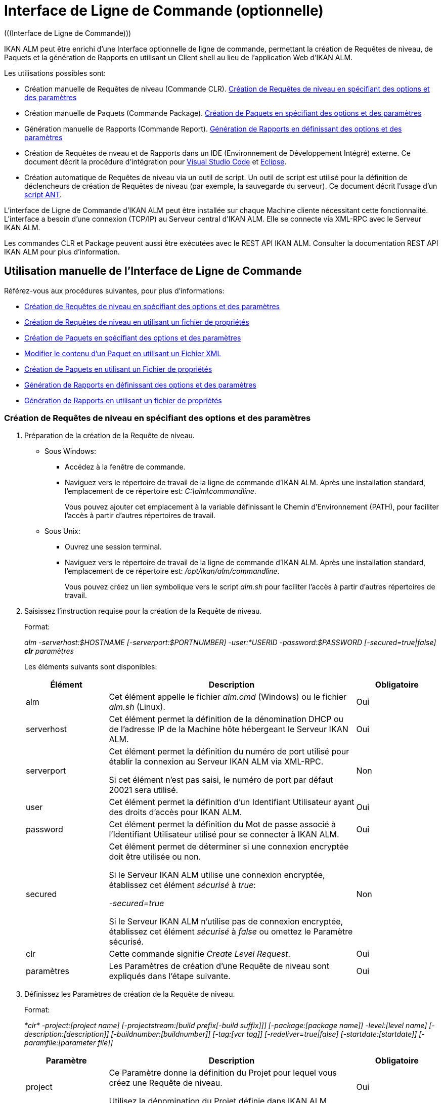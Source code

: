 // The imagesdir attribute is only needed to display images during offline editing. Antora neglects the attribute.
:imagesdir: ../images

[[_comandlineinterface]]
= Interface de Ligne de Commande (optionnelle) 
(((Interface de Ligne de Commande))) 

IKAN ALM peut être enrichi d`'une Interface optionnelle de ligne de commande, permettant la création de Requêtes de niveau, de Paquets et la génération de Rapports en utilisant un Client shell au lieu de l`'application Web d`'IKAN ALM.

Les utilisations possibles sont:

* Création manuelle de Requêtes de niveau (Commande CLR). <<CommandLine.adoc#_pcommandline_clr_optionsparameters,Création de Requêtes de niveau en spécifiant des options et des paramètres>>
* Création manuelle de Paquets (Commande Package). <<CommandLine.adoc#_pcommandline_pack_optionsparameters,Création de Paquets en spécifiant des options et des paramètres>>
* Génération manuelle de Rapports (Commande Report). <<CommandLine.adoc#_pcommandline_report_optionsparameters,Génération de Rapports en définissant des options et des paramètres>>
* Création de Requêtes de nveau et de Rapports dans un IDE (Environnement de Développement Intégré) externe. Ce document décrit la procédure d`'intégration pour <<CommandLine.adoc#pintegrateikanalminvscode,Visual Studio Code>> et <<CommandLine.adoc#_pintegrateikanalmineclipse,Eclipse>>.
* Création automatique de Requêtes de niveau via un outil de script. Un outil de script est utilisé pour la définition de déclencheurs de création de Requêtes de niveau (par exemple, la sauvegarde du serveur). Ce document décrit l`'usage d`'un <<CommandLine.adoc#_sautomatecreatinglevelrequestswithant,script ANT>>.


L`'interface de Ligne de Commande d`'IKAN ALM peut être installée sur chaque Machine cliente nécessitant cette fonctionnalité.
L`'interface a besoin d`'une connexion (TCP/IP) au Serveur central d`'IKAN ALM.
Elle se connecte via XML-RPC avec le Serveur IKAN ALM.

Les commandes CLR et Package peuvent aussi être exécutées avec le REST API IKAN ALM. Consulter la documentation REST API IKAN ALM pour plus d`'information.

[[_smanualusagecommandlineinterface]]
== Utilisation manuelle de l`'Interface de Ligne de Commande

Référez-vous aux procédures suivantes, pour plus d`'informations:

* <<CommandLine.adoc#_pcommandline_clr_optionsparameters,Création de Requêtes de niveau en spécifiant des options et des paramètres>>
* <<CommandLine.adoc#_pcommandline_clr_propertiesfiles,Création de Requêtes de niveau en utilisant un fichier de propriétés>>
* <<CommandLine.adoc#_pcommandline_pack_optionsparameters,Création de Paquets en spécifiant des options et des paramètres>>
* <<CommandLine.adoc#_pcommandline_pack_filerevisions,Modifier le contenu d'un Paquet en utilisant un Fichier XML>>
* <<CommandLine.adoc#_pcommandline_pack_propertiesfiles,Création de Paquets en utilisant un Fichier de propriétés>>
* <<CommandLine.adoc#_pcommandline_report_optionsparameters,Génération de Rapports en définissant des options et des paramètres>>
* <<CommandLine.adoc#_pcommandline_reports_propertiesfile,Génération de Rapports en utilisant un fichier de propriétés>>

[[_pcommandline_clr_optionsparameters]]
=== Création de Requêtes de niveau en spécifiant des options et des paramètres

. Préparation de la création de la Requête de niveau.
+
* Sous Windows:
** Accédez à la fenêtre de commande.
** Naviguez vers le répertoire de travail de la ligne de commande d`'IKAN ALM. Après une installation standard, l`'emplacement de ce répertoire est: __C:\alm\commandline__.
+
Vous pouvez ajouter cet emplacement à la variable définissant le Chemin d`'Environnement (PATH), pour faciliter l`'accès à partir d`'autres répertoires de travail.

* Sous Unix:
** Ouvrez une session terminal.
** Naviguez vers le répertoire de travail de la ligne de commande d`'IKAN ALM. Après une installation standard, l`'emplacement de ce répertoire est: __/opt/ikan/alm/commandline__.
+
Vous pouvez créez un lien symbolique vers le script _alm.sh_ pour faciliter l`'accès à partir d`'autres répertoires de travail.
. Saisissez l`'instruction requise pour la création de la Requête de niveau.
+
Format:
+
__alm -serverhost:$HOSTNAME [-serverport:$PORTNUMBER] -user:*USERID -password:$PASSWORD [-secured=true|false] *clr* paramètres__
+
Les éléments suivants sont disponibles:
+

[cols="1,3,1", frame="topbot", options="header"]
|===
| Élément
| Description
| Obligatoire

|alm
|Cet élément appelle le fichier _alm.cmd_ (Windows) ou le fichier _alm.sh_ (Linux).
|Oui

|serverhost
|Cet élément permet la définition de la dénomination DHCP ou de l`'adresse IP de la Machine hôte hébergeant le Serveur IKAN ALM.
|Oui

|serverport
|Cet élément permet la définition du numéro de port utilisé pour établir la connexion au Serveur IKAN ALM via XML-RPC.

Si cet élément n`'est pas saisi, le numéro de port par défaut 20021 sera utilisé.
|Non

|user
|Cet élément permet la définition d`'un Identifiant Utilisateur ayant des droits d`'accès pour IKAN ALM.
|Oui

|password
|Cet élément permet la définition du Mot de passe associé à l`'Identifiant Utilisateur utilisé pour se connecter à IKAN ALM.
|Oui

|secured
|Cet élément permet de déterminer si une connexion encryptée doit être utilisée ou non.

Si le Serveur IKAN ALM utilise une connexion encryptée, établissez cet élément _sécurisé_ à __true__:

_-secured=true_

Si le Serveur IKAN ALM n`'utilise pas de connexion encryptée, établissez cet élément _sécurisé_ à _false_ ou omettez le Paramètre sécurisé.
|Non

|clr
|Cette commande signifie__ Create Level Request__.
|Oui

|paramètres
|Les Paramètres de création d`'une Requête de niveau sont expliqués dans l`'étape suivante.
|Oui
|===

. Définissez les Paramètres de création de la Requête de niveau.
+
Format:
+
__*clr* -project:[project name] [-projectstream:[build prefix[-build suffix]]] [-package:[package name]] -level:[level name] [-description:[description]] [-buildnumber:[buildnumber]] [-tag:[vcr tag]] [-redeliver=true|false] [-startdate:[startdate]] [-paramfile:[parameter file]]__
+

[cols="1,3,1", frame="topbot", options="header"]
|===
| Paramètre
| Description
| Obligatoire

|project
|Ce Paramètre donne la définition du Projet pour lequel vous créez une Requête de niveau.

Utilisez la dénomination du Projet définie dans IKAN ALM.
|Oui

|projectstream
|Ce Paramètre donne la définition de la Branche Secondaire pour laquelle vous créez une Requête de niveau.

Utilisez le préfixe (et le suffixe) de construction défini(s) dans IKAN ALM.

Si Ce Paramètre est vide, la Requête de niveau sera créée pour la Branche Principale du Projet.
|Non

|package
|Ce Paramètre permet de définir le nom du Paquet pour lequel une Requête de niveau doit être créé.
|Oui (uniquement pour des Projets de type "`Paquets`")

|level
|Ce Paramètre donne la définition de la dénomination du Niveau pour lequel vous créez la Requête de niveau.

Utilisez la dénomination du Niveau définie dans IKAN ALM.
|Oui

|description
|Ce Paramètre donne la définition de la description de la Requête de niveau.
|Non

|tag
|Ce Paramètre donne la définition de la Balise RCV à associer à la Construction. 

Ceci n`'est applicable qu`'à des Requêtes de niveau d`'un Niveau de Construction. Si vous omettez ce Paramètre, la Balise sera générée basée sur le modèle de balise défini pour la Branche.
|Non

|redeliver
|Ce Paramètre permet de re-délivrer des Résultats de Construction déjà délivrés sur des Niveaux de Test et de Production.

Par défaut, ce Paramètre est établi à __false__: si aucune Requête de niveau n`'est disponible sur le Niveau précédent dans le Cycle de vie, ayant un numéro de Construction plus élevé, la Requête de niveau actuelle active ne sera pas redélivrée via la ligne de commande.

Si vous voulez permettre de re-délivrer, vous devez explicitement établir le Paramètre _redeliver_ à __true__.
|Non

|startdate
|Ce Paramètre donne la définition de la date ou de l`'heure d`'exécution demandée pour la Requête de niveau.
Le format doit être: __yyyy-MM-ddTHH:mm:ss__ (par exemple : 2021-11-29T23:15:00). 

Ceci n`'est applicable qu`'à des Requêtes de niveau d`'un Niveau de Test ou de Production.
Si vous omettez ce Paramètre, la Requête de niveau sera exécutée le plus tôt possible.
|Non

|deploysToExecute
|Ce Paramètre donne le choix des Environnements de Déploiement à déployer si le Niveau a l`'option des Déploiements optionnels activée dans le Cycle de vie choisi. Ce paramètre accepte une liste de noms sensibles à la casse et séparés par une virgule.
Si c`'est omit quand c`'est disponible, les Environnements de Déploiement ne seront pas déployés.
|Non

|paramfile
|Ce Paramètre donne la définition du nom du fichier de propriétés contenant les Paramètres de construction et de déploiement dans le format __clé=valeur__.
|Non
|===
+
Remarquez que vous ne devez pas définir de Type de Requête de niveau, car il est déterminé automatiquement:

* Pour les Niveaux de Construction auxquels un Plan horaire est attaché, une Requête de niveau de Construction Forcée sera créée.
* Pour les Niveaux de Construction sans Plan horaire, une Requête de niveau de Construction Demandée sera créée.
* Pour les Niveaux de Test et de Production, une Requête de niveau de distribution ou de déploiement sera créée, qui délivrera la dernière Construction de la Requête de niveau correctement exécutée sur le Niveau précédent dans le Cycle de vie (tandis que dans l`'application Web, vous pouvez sélectionner la Construction à délivrer).
. Une fois la commande complètement saisie, cliquez la touche _Entrée_.
+
Résultat:

* Si la Requête de niveau est correctement créée, l`'écran suivant s`'affiche:
+
image::CommandLine-LRCreatedSuccessfully.png[,1148,15] 
+

[WARNING]
-- 
Ces messages indiquent uniquement que la Requête de niveau a été __créée__ correctement.
Référez-vous à l`'<<Desktop_LevelRequests.adoc#_desktop_lr_overview,Aperçu des Requêtes de niveau>> dans l`'application Web pour vérifier si le Niveau a été également __exécuté__ correctement.
--

* Si la Requête de niveau ne peut pas être créée faute de connexion avec le Serveur IKAN ALM, l`'écran suivant s`'affiche:
+
image::CommandLine-ServerConnectionProblem.png[,1148,535] 
* Si l`'Utilisateur a introduit une commande inconnue, l`'écran suivant s`'affiche:
+
image::CommandLine-UnknownCommand.png[,1148,151] 
* Si l`'Utilisateur a introduit une option de commande inconnue ou incorrecte, un écran similaire à l`'écran suivant s`'affiche:
+
image::CommandLine-UnknownCommandOption.png[,1148,473] 
+
Des messages d`'erreur comparables sont affichés en cas de noms de Projet ou de Paquet inconnus ou de paires d`'Identifiant Utilisateur/Mot de Passe incorrectes.
* Si la Requête de niveau ne peut pas être créée en raison de Requêtes de niveau en attente pour ce Niveau, l`'écran suivant s`'affiche:
+
image::CommandLine-PendingRequests.png[,1148,144] 
+
Des messages d`'erreur comparables sont affichés si le résultat de construction ne peut pas être délivré, si le Niveau est verrouillé, si la Branche Secondaire est verrouillée ou s`'il y a une erreur d`'autorisation.

[[_pcommandline_clr_propertiesfiles]]
=== Création de Requêtes de niveau en utilisant un fichier de propriétés

Vous pouvez enregistrer des Paramètres fréquemment utilisés dans un Fichier de Propriétés.
Ainsi vous ne devez pas à chaque fois réintroduire tous les Paramètres de création de Requête de niveau.
Après une installation standard, un tel fichier de propriétés, nommé __clr.properties__, est disponible dans le répertoire d`'installation de l`'interface de ligne de commande.

Ouvrez le fichier à l`'aide d`'un éditeur de texte pour en afficher son contenu:

image::CommandLine-CLRPropertiesfile.jpg[,565,593] 

Vous pouvez modifier ce fichier standard pour adapter les Paramètres à vos besoins.
Pour une description des options et des Paramètres, se référer à la section <<CommandLine.adoc#_pcommandline_clr_optionsparameters,Création de Requêtes de niveau en spécifiant des options et des paramètres>>.
Vous pouvez également créer un nombre quelconque de fichiers de propriétés spécifiques en copiant le fichier standard, en modifiant cette copie et, ensuite, en sauvegardant le fichier sous un nom logique pour un usage ultérieur.

. Préparation de la création de la Requête de niveau.
+
* Sous Windows:
** Accédez à la fenêtre de commande.
** Naviguez vers le répertoire de travail de la ligne de commande d`'IKAN ALM. Après une installation standard, l`'emplacement de ce répertoire est: __C:\Program Files\IKAN Software\alm\commandline__.
+
Vous pouvez ajouter cet emplacement à la variable définissant le Chemin d`'Environnement (PATH), pour faciliter l`'accès à partir d`'autres répertoires de travail.

+
* Sous Unix:
** Ouvrez une session terminal.
** Naviguez vers le répertoire de travail de la ligne de commande d`'IKAN ALM. Après une installation standard, l`'emplacement de ce répertoire est: __/opt/ikan/alm/commandline__.
+
Vous pouvez créez un lien symbolique vers le script _alm.sh_ pour faciliter l`'accès à partir d`'autres répertoires de travail.

. Assurez-vous que le fichier des propriétés à utiliser est disponible et que les Paramètres correspondent aux besoins.
+
Si cela n`'est pas le cas, créez le fichier des propriétés et/ou modifiez les Paramètres à l`'aide d`'un éditeur de texte.
. Créez la Requête de niveau en saisissant une commande du format suivant:
+
__alm *clr* -propertyfile:$PROPERTYFILENAME [-options] [-paramètres]__
+
Les éléments suivants sont disponibles:
+

[cols="1,3,1", frame="topbot", options="header"]
|===
| Élément
| Description
| Obligatoire

|alm
|Cet élément appelle le fichier _alm.cmd_ (Windows) ou le fichier _alm.sh_ (Linux).
|Oui

|clr
|Cet élément indique que vous désirez créer une Requête de niveau.
|Oui

|propertyfile
|Cet élément permet de sélectionner le fichier des propriétés à utiliser pour la création de la Requête de niveau.
|Oui

|options ou paramètres
|Chaque option ou paramètre défini après le fichier des propriétés écrase la définition correspondante fournie dans le fichier des propriétés sélectionné.
|Non
|===

. Une fois la commande complètement saisie, cliquez la touche _Entrée_.
+
Les Résultats et les sorties de console sont similaires à ceux de la section précédente: <<CommandLine.adoc#_pcommandline_clr_optionsparameters,Création de Requêtes de niveau en spécifiant des options et des paramètres>>. Se référer à l`'étape 4 de cette section pour plus d'information.

[[_pcommandline_pack_optionsparameters]]
=== Création et modification de Paquets en spécifiant des options et des paramètres
(((Interface de Lignes de Commande, Paquets))) 

. Préparer la création d`'un Paquet.
+
Sous Windows :

* Ouvrir une Invite de commande.
* Rechercher le répertoire de travail de Lignes de Commande d`'IKAN ALM. Après une installation standard, c`'est : _C:\alm\commandline_
+
Vous pouvez ajouter cet emplacement à la variable d`'environnement PATH. Ainsi, il devient accessible pour les autres répertoires de travail.

+
Sous Unix :

* Ouvrir une Invite de commande.
* Rechercher le répertoire de travail de Lignes de Commande d`'IKAN ALM. Après une installation standard, c`'est : _/opt/ikan/alm/commandline_
+
Vous pouvez créer un lien symbolique vers le script `alm.sh`. Ainsi, il devient accessible pour les autres répertoires de travail.
. Entrer les instructions de création d`'une Requête de niveau requise.
+
Format :
+
__alm -serverhost:$HOSTNAME [-serverport:$PORTNUMBER] -user:$USERID -password:$PASSWORD [-secured=true|false] *package* paramètres__
+
Les éléments suivants sont disponibles :
+

[cols="1,3,1", frame="topbot", options="header"]
|===
| Élément
| Description
| Obligatoire

|alm
|Cet élément appelle le fichier _alm.cmd_ (Windows) ou _alm.sh_ (Linux).
|Oui

|serverhost
| Cet élément permet de définir le nom DHCP ou l`'adresse IP de la machine du Serveur IKAN ALM.
|Oui

|serverport
| Cet élément permet de définir le numéro de port utilisé pour établir la connexion vers le Serveur IKAN ALM via XML-RPC.

Si cet élément n`'est pas fourni, le numéro de port par défaut (20021) sera utilisé.
|Non

|user
| Cet élément permet de définir l`'Identifiant Utilisateur avec les droits d`'accès IKAN ALM.
|Oui

|password
| Cet élément permet de définir le mot de passe associé à l`'Identifiant Utilisateur utilisé pour accéder à IKAN ALM.
|Oui

|secured
| Cet élément permet de déterminer si une connexion cryptée doit être utilisée ou non.

Si le Serveur IKAN ALM utilise une connexion cryptée, il faut mettre l`'élément _secured_ à __true__:

_-secured=true_

Si le Serveur IKAN ALM n`'utilise pas une connexion cryptée, il faut mettre l`'élément _secured_ à _false_ ou omettre le paramètre _secured_.
|Non

|package
|Cette commande crée ou modifie le Paquet.
|Oui

|paramètres
|La création ou la modification des paramètres du Paquet sont expliqués dans l`'étape suivante.
|Oui

|===

. Définir la création ou la modification des paramètres du Paquet.
+
Format :
+
__*package* -project:[nom projet] [-projectstream:[préfixe[-suffixe]]] -package:[nom paquet] [-description:[description]] -action:[CREATE | UPDATE] [-owner:[propriétaire]] [-status=[Statut]] [-targetreleasedate:[Date de livraison cible]] [-filerevisions:[fichier xml contenant les liens des fichiers et des révisions]]__
+

[cols="1,3,1", frame="topbot", options="header"]
|===
| Paramètre
| Description
| Obligatoire

|project
|Ce paramètre permet de définir le Projet pour lequel vous créez ou modifiez le Paquet.

Utiliser le nom du Projet comme défini dans IKAN ALM.
|Oui

|projectstream
| Ce paramètre permet de définir la Branche de Projet pour laquelle vous créez ou modifiez le Paquet.

Utiliser le Préfixe (et Suffixe) de Construction comme défini dans IKAN ALM pour identifier la Branche qui supporte le Paquet.

Si ce paramètre n`'est pas fourni, le Paquet sera crée sur la Branche principale.
|Oui

|package
|Le nom du Paquet.
|Oui

|description
| Ce paramètre permet de définir la description du Paquet.
|Non

|action
|L`'action à exécuter: CREATE or UPDATE.
|Oui

|owner
| Ce paramètre permet de définir le propriétaire du Paquet.
|Non

|status
| Ce paramètre permet de définir le statut du Paquet.
En création, ce paramètre est toujours à 0 ou ACTIF. En modification, le statut peut être choisi par l`'utilisateur.
|Non

|targetreleasedate
| Ce paramètre permet de définir la Date de livraison cible du Paquet.
Le format accepté est __yyyy-MM-dd__.
|Non

|filerevisions
| Ce paramètre permet de définir le fichier contenant les fichiers et les révisions que le Paquet contient en format XML.
|Non

|===

. Une fois la commande complètement saisie, cliquez la touche _Entrée_.
+
Résultat :

* Si le Paquet est créé ou modifié correctement, un écran similaire à celui qui suit est affiché :
+
image::CommandLine-PackCreatedSuccessfully.png[,1152,119] 
+
* Si le Paquet ne peut être créé ou modifié, parce qu`'il n`'y a pas de connexion avec le Serveur IKAN ALM, l`'écran suivant est affiché :
+
image::CommandLine-PackServerConnectionProblem.png[,1152,551]

* Si l`'Utilisateur a introduit une commande inconnue, l`'écran suivant s`'affiche:
+
image::CommandLine-UnknownCommand.png[,1148,151] 

* Si l`'Utilisateur a introduit une option de commande inconnue ou incorrecte, un écran similaire à l`'écran suivant s`'affiche:
+
image::CommandLine-UnknownCommandOption.png[,1148,473] 
+
Des messages d`'erreur comparables sont affichés en cas de noms de Projet ou de Paquet  inconnus ou de paires d`'Identifiant Utilisateur/Mot de Passe incorrectes.

[[_pcommandline_pack_filerevisions]]
=== Modifier le contenu d`'un Paquet en utilisant un fichier XML

Quand vous créez ou modifiez un Paquet, vous pouvez inclure le paramètre _-filerevisions_ référençant un fichier XML. Ce fichier XML doit avoir le format suivant :

image::CommandLine-Pack-filerevision-xml.png[,757,479]

Chaque entrée de Révision de fichier correspond à un fichier unique dans le Référentiel de contrôle de version lequel sera créé, modifié ou supprimé avec la définition du contenu du Paquet.


[cols="1,3,1", frame="topbot", options="header"]
|===
| Paramètre
| Description
| Obligatoire

|name
|Le nom du fichier à modifier dans le contenu du Paquet.
|Oui

|path
| Le chemin du fichier à modifier dans le contenu du Paquet.
|Oui

|action
a|L`'action à exécuter sur ce fichier dans le contenu du Paquet. Les valeurs valides sont : 

* create
* modify
* delete

|Oui

|revision
| La Révision du fichier dans le Référentiel à modifier dans le contenu du Paquet.
|Non
|===


[[_pcommandline_pack_propertiesfiles]]
=== Créer et modifier les Paquets en utilisant un Fichier de propriétés

Il es possible de sauvegarder les paramètres couramment utilisés dans un Fichier de propriétés. Ainsi, vous n`'avez pas à entrer tous les paramètres de création/modification du Paquet. 
Après une installation standard, un Fichier de propriétés appelé _package.properties_ est disponible dans le répertoire d`'installation de Lignes de commande IKAN ALM.

Ouvrir le fichier avec un éditeur de texte pour afficher son contenu :


image::CommandLine-CLRPropertiesfile.jpg[,565,593] 

Vous pouvez éditer ce fichier standard pour que les paramètres correspondent à vos besoins.
Se référer à: <<CommandLine.adoc#_pcommandline_pack_optionsparameters, Création de Paquets en spécifiant des options et des paramètres>> pour une description des options et des paramètres.
Vous pouvez également créer d`'autres fichiers de propriétés en copiant le fichier standard, en éditant les copies et en les sauvant avec des noms logiques pour un usage ultérieur.

. Préparer la création du Paquet.
+
Sous Windows:
* Ouvrir une Invite de commande.

* Rechercher le répertoire de travail de Lignes de Commande d`'IKAN ALM. Après une installation standard, c`'est : _C:\alm\commandline_
+
Vous pouvez ajouter cet emplacement à la variable d`'environnement PATH. Ainsi, il devient accessible pour les autres répertoires de travail.

+
Sous Unix :

* Ouvrir une Invite de commande.
* Rechercher le répertoire de travail de Lignes de Commande d`'IKAN ALM. Après une installation standard, c`'est : _/opt/ikan/alm/commandline_
+
Vous pouvez créer un lien symbolique vers le script `alm.sh`. Ainsi, il devient accessible pour les autres répertoires de travail.

. Vérifier que le fichier de propriétés à utiliser est disponible et que les paramètres correspondent aux besoins.
+
Sinon, Créer un fichier de propriétés et/ou éditer les paramètres avec un éditeur de texte.
. Créer un Paquet en écrivant une commande avec le format suivant :
+
__alm *package* -propertyfile:$PROPERTYFILENAME -filerevisons:$FILEREVISIONS [-options] [-parameters]__
+
Les éléments suivants sont disponibles :
+

[cols="1,3,1", frame="topbot", options="header"]
|===
| Élément
| Description
| Obligatoire

|alm
|Cet élément appelle le fichier _alm.cmd_ (Windows) ou _alm.sh_ (Linux).
|Oui

|package
|Cet élément indique que vous voulez créer/modifier un Paquet.
|Oui

|propertyfile
|Cet élément permet de sélectionner le fichier de propriétés qui doit être utilisé pour créer le Paquet.
|Oui

|filerevisions
| Ce paramètre permet de définir le fichier contenant les fichiers et les révisions que le Paquet contient en format XML.
|Non

|options ou parameters
|Toute option ou paramètre défini après le fichier de propriétés  _remplace_ le paramètre dans le fichier de propriétés sélectionné.
|Non
|===
. Une fois la commande complètement saisie, cliquez la touche _Entrée_.
+
Les Résultats et les sorties de console sont similaires à ceux de la section précédente : <<CommandLine.adoc#_pcommandline_pack_optionsparameters, Création de Paquets en spécifiant des options et des paramètres>>. Se référer à l`'étape 4 de cette section pour plus d`'information.




[[_pcommandline_report_optionsparameters]]
=== Génération de Rapports en définissant des options et des paramètres

. Préparation de la génération du Rapport.
+
* Sous Windows :
** Accédez à la fenêtre de commande.
** Naviguez vers le répertoire de travail de la ligne de commande d`'IKAN ALM. Après une installation standard, l`'emplacement de ce répertoire est: __C:\alm\commandline__.
+
Vous pouvez ajouter cet emplacement à la variable définissant le Chemin d`'Environnement (PATH), pour faciliter l`'accès à partir d`'autres répertoires de travail.

+
* Sous Unix :
** Ouvrez une session terminal.
** Naviguez vers le répertoire de travail de la ligne de commande d`'IKAN ALM. Après une installation standard, l`'emplacement de ce répertoire est: __/opt/ikan/alm/commandline__.
+
Vous pouvez créez un lien symbolique vers le script _alm.sh_ pour faciliter l`'accès à partir d`'autres répertoires de travail.

. Saisissez l`'instruction requise pour la génération du Rapport.
+
Format :
+
__alm -serverhost:$HOSTNAME [-serverport:$PORTNUMBER] -user:$USERID -password:$PASSWORD [-secured=true|false] *report* paramètres__
+
Les éléments suivants sont disponibles:
+

[cols="1,3,1", frame="topbot", options="header"]
|===
| Élément
| Description
| Obligatoire

|alm
|Cet élément appelle le fichier _alm.cmd_ (Windows) ou le fichier _alm.sh_ (Linux).
|Oui

|serverhost
|Cet élément permet la définition de la dénomination DHCP ou de l`'adresse IP de la Machine hôte hébergeant le Serveur IKAN ALM.
|Oui

|serverport
|Cet élément permet la définition du numéro de port utilisé pour établir la connexion au Serveur IKAN ALM via XML-RPC.

Si cet élément n`'est pas saisi, le numéro de port par défaut 20021 sera utilisé.
|Non

|user
|Cet élément permet la définition d`'un Identifiant Utilisateur ayant des droits d`'accès pour IKAN ALM.
|Oui

|password
|Cet élément permet la définition du Mot de passe associé à l`'Identifiant Utilisateur utilisé pour se connecter à IKAN ALM.
|Oui

|secured
|Cet élément permet de déterminer si une connexion encryptée doit être utilisée ou non.

Si le Serveur IKAN ALM utilise une connexion encryptée, établissez cet élément _sécurisé_ à __true__:

_-secured=true_

Si le Serveur IKAN ALM n`'utilise pas de connexion encryptée, établissez cet élément _sécurisé_ à _false_ ou omettez le Paramètre sécurisé.
|Non

|report
|Cette commande permet de générer des Rapports.
|Oui

|paramètres
|Les Paramètres de création d`'un Rapport sont expliqués dans l`'étape suivante.
|Oui
|===

. Définissez les Paramètres de création du Rapport.
+
Format :
+
__*report* -design:$REPORTDESIGNFILE [-dest:$DESTINATIONFILE] -format:$FORMAT [-lang:$LANGUAGE] [-max:$MAXRESULT] [-filter:$SEARCHCRITERIAFILE] [-group:[$GROUPINGVALUE]] [-order:[$ORDERINGVALUE]]__
+

[cols="1,3,1", frame="topbot", options="header"]
|===
| Paramètre
| Description
| Obligatoire

|design
|Ce Paramètre permet de sélectionner le fichier de format Jasper Reports requis (l`'extension de ce fichier est __$$.$$jrxml__). Avec une installation standard, les fichiers sont dans le répertoire: __ALM_HOME/commandline/classes/reports/design__.

Utilisez le design qui correspond au format demandé.
|Oui

|dest
|Ce Paramètre permet de définir le nom de fichier du Rapport.

Ne saisissez pas d`'extension, car IKAN ALM ajoutera l`'indication de format en tant qu`'extension.

Si aucun nom n`'est saisi, le Rapport aura la dénomination par défaut _levelrequestoverview_[format].[format]_ et sera sauvegardé à l`'emplacement par défaut __ALM_HOME/commandline/classes/reports/generated_reports__.
|Non

|format
a|Ce Paramètre permet de définir le format du Rapport.
Les formats suivants sont permis:

* pdf
* htm
* xml
* csv
* rtf
* txt
* xls
|Oui

|lang
a|Ce Paramètre permet de définir la langue du Rapport.
Les valeurs suivantes sont permises:

* en (anglais)
* fr (français)
* de (allemand)

Si le Paramètre de langue n`'est pas spécifié, le Rapport sera généré en anglais.
|Non

|max
|Ce Paramètre permet de définir un nombre maximal de Requêtes de niveau à inclure dans le Rapport.

Si plus de Requêtes de niveau sont disponibles que le maximum spécifié, seules les Requêtes de niveau les plus récentes seront reprises dans le Rapport.
|Non

|filter
|Ce Paramètre permet de sélectionner un fichier de propriétés contenant les critères de recherche (_search.properties_).
Seules les Requêtes de niveau correspondant à tous les critères définis seront reprises dans le Rapport.

Après une installation standard, un tel fichier des propriétés nommé _search.properties_ est disponible dans le répertoire d`'installation de la ligne de commande.

Vous pouvez modifier ce fichier standard pour que les Paramètres correspondent à vos besoins.
Voir la description dans l`'étape suivante.

Vous pouvez également créer un nombre quelconque de fichiers de propriétés de critères de recherche spécifiques en copiant le fichier standard, en modifiant cette copie et, ensuite, en sauvegardant le fichier sous un nom logique pour un usage ultérieur.
|Non

|group
a|Ce Paramètre permet de définir comment les Requêtes de niveau reportées seront groupées.

Les valeurs suivantes sont permises:

* projectname : groupées par dénomination de Projet 
* levelname : groupées par dénomination de Niveau

Si vous omettez ce Paramètre ou vous le laissez vide, les Requêtes de niveau ne seront pas groupées.
|Non

|order
a|Ce Paramètre permet de définir comment les Requêtes de niveau seront organisées.

Les valeurs suivantes sont permises:

* asc : ordre ascendant (=défaut)
* desc : ordre descendant
|Non
|===

. Si nécessaire, modifiez le fichier des propriétés de critères de recherche à l`'aide d`'un éditeur de texte.
+
Ce fichier a la structure suivante:
+
image::CommandLine-SearchCriteriaPropertiesFile.png[,1053,683] 
+
Les critères de sélection suivants sont disponibles:
+

[cols="1,3", frame="topbot", options="header"]
|===
| Critère
| Description

|Nom de projet
|Propriété: `search.project.name`

Si vous désirez limiter le Rapport aux Requêtes de niveau appartenant à un Projet spécifique, saisissez la dénomination de ce Projet, sinon vous pouvez saisir un nom générique.

|Nom de paquet
|Propriété: `search.package.name`

Si vous désirez limiter le Rapport aux Requêtes de niveau appartenant à un Paquet spécifique, saisissez la dénomination de ce Paquet.

|Paquets cachés
a|Propriété: `search.package.hidden`

Si vous désirez limiter le Rapport aux Requêtes de niveau appartenant à des Paquets cachés, saisissez une des valeurs suivantes:

* yes = afficher les Requêtes de niveau appartenant à des Paquets cachés (archivés) ou les Requêtes de niveau qui ne sont pas associées à un Paquet.
* no = afficher les Requêtes de niveau appartenant à des Paquets visibles (non-archivés) ou les Requêtes de niveau qui ne sont pas associées à un Paquet.
* all = aucune restriction concernant le statut d`'archivage du Paquet.

|Code du statut des Requêtes de niveau
a|Propriété: `search.levelrequest.status`

Si vous désirez limiter le Rapport aux Requêtes de niveau ayant un statut spécifique, saisissez un des codes de statut possibles:

* 0 = Inconnu
* 1 = En attente de l`'heure d`'exécution
* 2 = En attente d`'approbation
* 3 = Rejetée
* 4 = Exécution
* 5 = Erreur
* 6 = OK
* 7 = Avertissement
* 8 = Annulée
* 9 = Interruption
* 10 = Interrompue

|Nom de niveau
|Propriété: `search.level.name`

Si vous désirez limiter le Rapport aux Requêtes de niveau appartenant à un Niveau spécifique, saisissez la dénomination de ce Niveau.

|Type de niveau
a|Propriété: `search.level.name`

Si vous désirez limiter le Rapport aux Requêtes de niveau appartenant à un Type de Niveau spécifique, saisissez un des types de Niveau possibles:

* 0 = Construction
* 1 = Test
* 2 = Production

|Intervalle de Dates et Heures de Début des Requêtes de niveau
|Propriétés:

`search.levelrequest.startdatetime.from`

`search.levelrequest.startdatetime.to`

Si vous désirez limiter le Rapport aux Requêtes de niveau démarrées pendant un intervalle spécifique, saisissez l`'heure de début et de fin de _démarrage_ de l`'exécution des Requêtes de niveau.

|Intervalle de Dates et Heures de Fin des Requêtes de niveau
|Propriétés:

`search.levelrequest.enddatetime.from`

`search.levelrequest.enddatetime.to`

Si vous désirez limiter le Rapport aux Requêtes de niveau qui se sont terminées pendant un intervalle spécifique, saisissez l`'heure de début et de fin _d`'arrêt_ de l`'exécution des Requêtes de niveau.

|Intervalle de Dates et Heures de Demande des Requêtes de niveau
|Propriétés:

`search.levelrequest.requestdatetime.from`

`search.levelrequest.requestdatetime.to`

Si vous désirez limiter le Rapport aux Requêtes de niveau demandées pendant un intervalle spécifique, saisissez l`'heure de début et de fin de _demande_ de l`'exécution des Requêtes de niveau.

|Nom de Demandeur
|Propriété: `search.username`

Si vous désirez limiter le Rapport aux Requêtes de niveau appartenant à un Demandeur spécifique, saisissez la dénomination de ce Demandeur.

|Type d`'action de Requête
a|Propriété: `search.levelrequest.actiontype`

Si vous désirez limiter le Rapport aux Requêtes de niveau d`'un certain type d`'action, saisissez un des types d`'action possibles:

* 0 = Planifiée
* 1 = Manuelle
* 2 = Demandée
* 3 = Délivrer
* 4 = Restaurer
* 5 = Dépendance
* 6 = Re-Délivrer

|Type de Requête de niveau
a|Propriété: `search.levelrequest.type`

Si vous désirez limiter le Rapport aux Requêtes de niveau d`'un type spécifique, saisissez un des types possibles:

* 0 = Construction basée sur le dernier code balisé
* 1 = Construction basée sur un code balisé
* 2 = Construction/déploiement basé sur le dernier code balisé
* 3 = Construction/déploiement basé sur un code balisé
* 4 = Déploiement d`'une construction archivée
* 5 = Sans Construction ou Déploiement

|Balise RCV
|Propriété: `search.vcrtag`

Si vous désirez limiter le Rapport aux Requêtes de niveau correspondant à une Balise RCV spécifique, saisissez cette Balise RCV.

|Statut de la Branche
a|Propriété: `search.projectstream.status`

Si vous désirez limiter le Rapport aux Requêtes de niveau ayant un statut de Branche spécifique, saisissez une des indications de statut de Branche possibles:

* 0 = En construction
* 1 = Planifié
* 2 = En développement
* 3 = En test
* 4 = Stable
* 5 = Généralement disponible
* 6 = Figé
* 7 = Fermé

|Préfixe de construction de la Branche
|Propriété: `search.projectstream.buildprefix`

Si vous désirez limiter le Rapport aux Requêtes de niveau ayant un préfixe de Branche spécifique, saisissez ce préfixe de Branche.

|Suffixe de construction de la Branche
|Propriété: `search.projectstream.buildsuffix`

Si vous désirez limiter le Rapport aux Requêtes de niveau ayant un suffixe de Branche spécifique, saisissez ce suffixe de Branche.

|Branches cachées
a|Propriété: `search.projectstream.hidden`

Si vous désirez limiter le Rapport aux Requêtes de niveau appartenant à des Branches cachées, saisissez une des valeurs suivantes:

* yes = afficher uniquement les Branches cachées
* no = ne pas afficher les Branches cachées (la valeur par défaut)
* all = afficher toutes les Branches

|===
+

[NOTE]
====

N`'oubliez pas d`'enlever le signe # pour pouvoir activer un critère de recherche.
====

. Une fois la commande complètement saisie, cliquez la touche _Entrée_.
+
Le Rapport est généré.

[[_pcommandline_reports_propertiesfile]]
=== Génération de Rapports en utilisant un fichier de propriétés

Vous pouvez enregistrer des Paramètres fréquemment utilisés dans un Fichier de Propriétés.
Ainsi vous ne devez pas à chaque fois ressaisir tous les Paramètres de génération de Rapport.
Après une installation standard, un tel fichier de propriétés nommé __report.properties__ est disponible dans le répertoire d`'installation de la ligne de commande.

Ouvrez le fichier à l`'aide d`'un éditeur de texte pour en afficher son contenu:


image::CommandLine-CLRPropertiesfile.jpg[,565,593] 

Vous pouvez modifier ce fichier standard pour faire correspondre les Paramètres à vos besoins.
Pour une description des options et des Paramètres, se référer à la <<CommandLine.adoc#_pcommandline_clr_optionsparameters,Création de Requêtes de niveau en spécifiant des options et des paramètres>>.
Vous pouvez également créer un nombre quelconque de fichiers des propriétés spécifiques en copiant le fichier standard, en modifiant cette copie et, ensuite, en sauvegardant le fichier sous un nom logique pour un usage ultérieur.
 
. Préparation de la génération du Rapport.
+
* Sous Windows:
** Accédez à la fenêtre de commande.
** Naviguez vers le répertoire de travail de la ligne de commande d`'IKAN ALM. Après une installation standard, l`'emplacement de ce répertoire est: __C:\alm\commandline__.
+
Vous pouvez ajouter cet emplacement à la variable définissant le Chemin d`'Environnement (PATH), pour faciliter l`'accès à partir d`'autres répertoires de travail.

+
* Sous Unix:
** Ouvrez une session terminal.
** Naviguez vers le répertoire de travail de la ligne de commande d`'IKAN ALM. Après une installation standard, l`'emplacement de ce répertoire est: __/opt/ikan/alm/commandline__.
+
Vous pouvez créez un lien symbolique vers le script _alm.sh_ pour faciliter l`'accès à partir d`'autres répertoires de travail.

. Assurez-vous que le fichier des propriétés à utiliser est disponible et que les Paramètres correspondent aux besoins.
+
Si cela n`'est pas le cas, créez le fichier des propriétés et/ou modifiez les Paramètres à l`'aide d`'un éditeur de texte.

. Générez le Rapport en saisissant une commande du format suivant:
+
__alm *report* -propertyfile:[$PROPERTYFILENAME] [options ou paramètres]__
+
Les éléments suivants sont disponibles:
+

[cols="1,3,1", frame="topbot", options="header"]
|===
| Élément
| Description
| Obligatoire

|alm
|Cet élément appelle le fichier __alm.cmd__ (Windows) ou le fichier __alm.sh__ (Linux).
|Oui

|report
|Cet élément indique que vous désirez générer un Rapport.
|Oui

|propertyfile
|Cet élément permet de sélectionner le fichier des propriétés à utiliser pour générer le Rapport.
|Oui

|options ou paramètres
|Chaque option ou paramètre défini après le fichier des propriétés écrase la définition correspondante fournie dans le fichier des propriétés sélectionné.
|Non
|===

. Une fois la commande complètement saisie, cliquez la touche _Entrée_.
+
Le Rapport est généré.


[[_sintegratingikanalminide]]
== Intégration d`'IKAN ALM dans un IDE externe

Pour plus d`'informations, se référer aux procédures suivantes:

* <<CommandLine.adoc#_pintegrateikanalminvscode,Intégration d`'IKAN ALM dans Visual Studio Code>>
* <<CommandLine.adoc#_pintegrateikanalmineclipse,Intégration d`'IKAN ALM dans Eclipse>>

[[_pintegrateikanalminjdeveloper]]
=== Intégration d`'IKAN ALM dans Visual Studio Code

Cette procédure décrit comment installer IKAN ALM comme outil externe dans Visual Studio Code pour pouvoir créer des Requêtes de niveau (forcées, demandées ou de distribution ou de déploiement) à partir de cet IDE.

. Dans Visual Studio Code, cliquez sur le bouton _Extensions_ dans le menu de gauche et cherchez l`'extension _VsCode Action Buttons_. Ensuite, installer l`'extension.
+
image::CommandLine-VSCode-ExternalTools-Step1.png[,1201,972] 

. Une fois l`'installation terminée, cliquez sur l`'icon _Refreshes the action buttons_ sur la barre de statut en bas de page. Un popup pourrait montrer le message suivant "_VsCode Action Buttons: Vous n`'avez pas de commande active_". Cliquez l`'icon `'roue dentée`', ensuite cliquez sur _Extensions_, cela vous donnera la liste des extensions et cliquez sur _VsCode Action Buttons_.
+
image::CommandLine-VSCode-ExternalTools-Step2.png[,1288,651] 

. Alternative: vous pouvez cliquer sur le bouton _Extensions_ dans le menu de gauche, sélectionnez l`'extension _VsCode Action Buttons_, cliquez sur l`'icon `'roue dentée`' et cliquez sur _Paramètres d`'extension_.
+
image::CommandLine-VSCode-ExternalTools-Step2-alt.png[,1288,651] 

+
. Sur la page _Paramètres_, sélectionnez _Modifier dans settings.json_.
+
[source]
----
"commands": [
    {
    "cwd": "D:\\IKANALM\\commandline", // Le chemin de l'Interface de Lignes de commande
    "name": "Crée Requête de niveau de construction pour XXX", // Le libellé sur le bouton
    "color": "white", // La couleur du libellé
    "singleInstance": true, // si mis à true, relance le terminal chaque fois que le bouton est cliqué
    "command": ".\\alm clr -serverhost:AAA -serverport:20021 -user:global -password:global clr -project:XXX -level:CONTBUILD", // La commande de Lignes de commande à exécuter.
    }]
----
+
image::CommandLine-VSCode-ExternalTools-Step3.png[,1288,651] 

. Ajoutez plusieurs entrées de "commands" que vous voulez dans le fichier _settings.json_. Chaque commande représentera un bouton de Requête de niveau séparé. Finalement, sauvegardez le fichier et cliquez l`'icon _Refreshes the action buttons_ sur la barre de statut du bas de page pour appliquer vos changements.
+
image::CommandLine-VSCode-ExternalTools-Step4.png[,1478,651] 

. Pour initialiser la Requête de niveau, simplement cliquer sur le bouton de Requête de nivea sur la barre de statut du bas de page.
+
image::CommandLine-VSCode-ExternalTools-Step5.png[,1478,651] 

[[_pintegrateikanalmineclipse]]
=== Intégration d`'IKAN ALM dans Eclipse

Cette procédure décrit comment installer IKAN ALM comme outil externe dans Eclipse pour pouvoir créer des Requêtes de niveau (forcées, demandées ou de distribution) à partir de cet IDE.

. Dans le Menu Principal d`'Eclipse, sélectionnez _Run | External Tools Configuration..._
+
L`'écran suivant s`'affiche:
+
image::CommandLine-EclipseExternalToolsDialogBlank.jpg[,426,384] 

. Cliquez sur l`'icône __New launch configuration__.
+
L`'écran suivant s`'affiche:
+
image::CommandLine-EclipseExternalToolsDialog.jpg[,426,384] 

. Sélectionnez les Paramètres requis pour créer une Requête de niveau sur le Niveau requise:
+
Dans l`'exemple ci-dessus, les options introduites créeront une Requête de niveau sur le Niveau _CONTBUILD_ du Projet __DEMOCVS__.

. Cliquez sur le bouton __Run__.
+
Les outils externes seront testés et enregistrés.
+
Le résultat de la commande est affiché dans une console Eclipse.
+
image::CommandLine-EclipseResult.jpg[,642,306] 


[[_sautomatecreatinglevelrequestswithant]]
== Automatisation de la création de Requêtes de niveau via un script ANT

Dans cette section vous trouverez un exemple d`'un script ANT qui:

* crée une Requête de niveau via l`'Interface de ligne de commande
* rapporte le statut de cette action

Si vous désirez utiliser ce script ANT, vous devez l`'adapter à vos besoins:

* modifiez les valeurs des options de ligne de commande d`'IKAN ALM (les valeurs de serverhost, user, password, etc.),
* sauvegardez le script sous _build.xml_ dans le répertoire racine IKAN ALM_COMMANDLINE,
* exécutez le script via la commande ANT standard.

*Exemple de script:*

image::CommandLine-SampleANTScript.jpg[,450,406] 

*Résultat après une exécution correcte:*

image::CommandLine-ANTScriptExecSuccess.png[,450,236] 

*Résultat après une exécution erronée:*

image::CommandLine-ANTScriptExecFailure.png[,450,268] 
